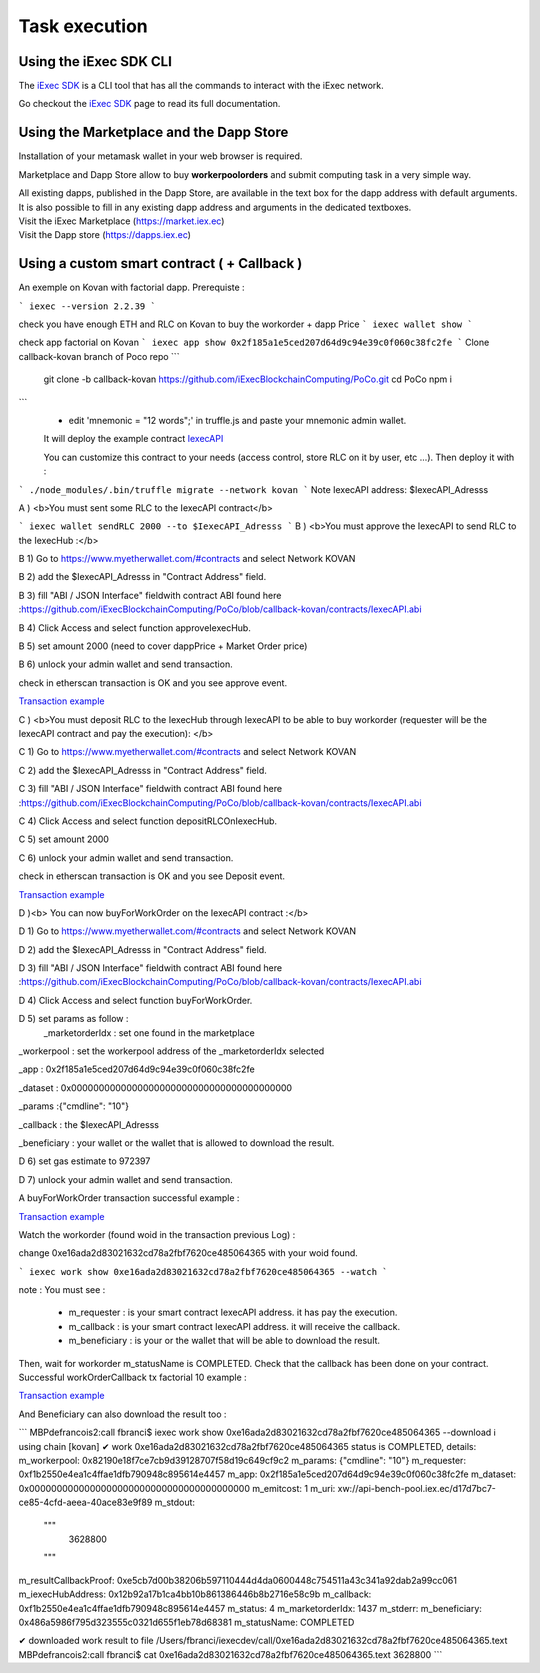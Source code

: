 Task execution
==============




Using the iExec SDK CLI
-----------------------



The `iExec SDK <https://github.com/iExecBlockchainComputing/iexec-sdk/>`_ is a CLI tool that has all the commands to interact with the iExec network.

Go checkout the `iExec SDK <https://github.com/iExecBlockchainComputing/iexec-sdk/>`_ page to read its full documentation.


Using the Marketplace and the Dapp Store
----------------------------------------

Installation of your metamask wallet in your web browser is required.

Marketplace and Dapp Store allow to buy **workerpoolorders** and submit computing task in a very simple way.

| All existing dapps, published in the Dapp Store, are available in the text box for the dapp address with default arguments.
| It is also possible to fill in any existing dapp address and arguments in the dedicated textboxes.

.. image:: _images/buy_sell.png


| Visit the iExec Marketplace (https://market.iex.ec)
| Visit the Dapp store (https://dapps.iex.ec)

Using a custom smart contract ( + Callback )
--------------------------------------------

An exemple on Kovan with factorial dapp.
Prerequiste :

```
iexec --version
2.2.39
```

check you have enough ETH and RLC on Kovan to buy the workorder + dapp Price
```
iexec wallet show
```

check app factorial on Kovan
```
iexec app show 0x2f185a1e5ced207d64d9c94e39c0f060c38fc2fe
```
Clone callback-kovan branch of Poco repo
```
  git clone -b callback-kovan https://github.com/iExecBlockchainComputing/PoCo.git
  cd PoCo
  npm i
```
  * edit 'mnemonic = "12 words";' in truffle.js and paste your mnemonic admin wallet.

  It will deploy the example contract `IexecAPI <https://github.com/iExecBlockchainComputing/PoCo/blob/callback/contracts/IexecAPI.sol/>`_

  You can customize this contract to your needs (access control, store RLC on it by user, etc ...). Then deploy it with :

```
./node_modules/.bin/truffle migrate --network kovan
```
Note IexecAPI address: $IexecAPI_Adresss

A ) <b>You must sent some RLC to the IexecAPI contract</b>

```
iexec wallet sendRLC 2000 --to $IexecAPI_Adresss
```
B ) <b>You must approve the IexecAPI to send RLC to the IexecHub  :</b>

B 1) Go to https://www.myetherwallet.com/#contracts and select Network KOVAN

B 2) add the $IexecAPI_Adresss  in "Contract Address" field.

B 3) fill "ABI / JSON Interface" fieldwith contract ABI found here :https://github.com/iExecBlockchainComputing/PoCo/blob/callback-kovan/contracts/IexecAPI.abi

B 4) Click Access and select function approveIexecHub.

B 5) set amount 2000  (need to cover dappPrice + Market Order price)

B 6) unlock your admin wallet and send transaction.

check in etherscan transaction is OK and you see approve event.

`Transaction example <https://kovan.etherscan.io/tx/0x8083bb585e1414c2833d16637c96deadb0e01ec87891b69fecc8e16b26bdbf21/>`_


C ) <b>You must deposit RLC to the IexecHub through IexecAPI to be able to buy workorder (requester will be the IexecAPI contract and pay the execution): </b>

C 1) Go to https://www.myetherwallet.com/#contracts and select Network KOVAN

C 2) add the $IexecAPI_Adresss  in "Contract Address" field.

C 3) fill "ABI / JSON Interface" fieldwith contract ABI found here :https://github.com/iExecBlockchainComputing/PoCo/blob/callback-kovan/contracts/IexecAPI.abi

C 4) Click Access and select function depositRLCOnIexecHub.

C 5) set amount 2000

C 6) unlock your admin wallet and send transaction.


check in etherscan transaction is OK and you see Deposit event.

`Transaction example <https://kovan.etherscan.io/tx/0x378ad8c8da3c4463ad9decca4a4974dd6eeba53cea444a155db2d0578bdfeb91/>`_

D )<b> You can now buyForWorkOrder on the IexecAPI contract :</b>

D 1) Go to https://www.myetherwallet.com/#contracts and select Network KOVAN

D 2) add the $IexecAPI_Adresss  in "Contract Address" field.

D 3) fill "ABI / JSON Interface" fieldwith contract ABI found here :https://github.com/iExecBlockchainComputing/PoCo/blob/callback-kovan/contracts/IexecAPI.abi

D 4) Click Access and select function buyForWorkOrder.

D 5) set params as follow :
 _marketorderIdx : set one found in the marketplace

_workerpool : set the workerpool address of the _marketorderIdx selected

_app : 0x2f185a1e5ced207d64d9c94e39c0f060c38fc2fe

_dataset : 0x0000000000000000000000000000000000000000

_params :{"cmdline": "10"}

_callback : the $IexecAPI_Adresss

_beneficiary : your wallet or the wallet that is allowed to download the result.

D 6) set gas estimate to 972397

D 7) unlock your admin wallet and send transaction.

A buyForWorkOrder transaction successful example :

`Transaction example <https://kovan.etherscan.io/tx/0xb465f9980848f030526035812181263f332fdefe9577aa3e1a7fdda08c2330f9/>`_

Watch the workorder (found woid in the transaction previous Log) :

change 0xe16ada2d83021632cd78a2fbf7620ce485064365 with your woid found.

```
iexec work show 0xe16ada2d83021632cd78a2fbf7620ce485064365 --watch
```

note : You must see :

 * m_requester  : is your smart contract IexecAPI address. it has pay the execution.
 * m_callback   : is your smart contract IexecAPI address. it will receive the callback.
 * m_beneficiary : is your or the wallet that will be able to download the result.

Then, wait for workorder m_statusName is COMPLETED.
Check that the callback has been done on your contract.
Successful workOrderCallback tx factorial 10 example :

`Transaction example <https://kovan.etherscan.io/tx/0x562094cf17e83d4c8e8f6d0a05e8a742f88270d37c77e977e6d75160deb6c72c#eventlog/>`_

And Beneficiary can also download the result too :

```
MBPdefrancois2:call fbranci$ iexec work show   0xe16ada2d83021632cd78a2fbf7620ce485064365 --download
ℹ using chain [kovan]
✔ work 0xe16ada2d83021632cd78a2fbf7620ce485064365 status is COMPLETED, details:
m_workerpool:          0x82190e18f7ce7cb9d39128707f58d19c649cf9c2
m_params:              {"cmdline": "10"}
m_requester:           0xf1b2550e4ea1c4ffae1dfb790948c895614e4457
m_app:                 0x2f185a1e5ced207d64d9c94e39c0f060c38fc2fe
m_dataset:             0x0000000000000000000000000000000000000000
m_emitcost:            1
m_uri:                 xw://api-bench-pool.iex.ec/d17d7bc7-ce85-4cfd-aeea-40ace83e9f89
m_stdout:
  """
    3628800

  """
m_resultCallbackProof: 0xe5cb7d00b38206b597110444d4da0600448c754511a43c341a92dab2a99cc061
m_iexecHubAddress:     0x12b92a17b1ca4bb10b861386446b8b2716e58c9b
m_callback:            0xf1b2550e4ea1c4ffae1dfb790948c895614e4457
m_status:              4
m_marketorderIdx:      1437
m_stderr:
m_beneficiary:         0x486a5986f795d323555c0321d655f1eb78d68381
m_statusName:          COMPLETED

✔ downloaded work result to file /Users/fbranci/iexecdev/call/0xe16ada2d83021632cd78a2fbf7620ce485064365.text
MBPdefrancois2:call fbranci$ cat 0xe16ada2d83021632cd78a2fbf7620ce485064365.text
3628800
```
